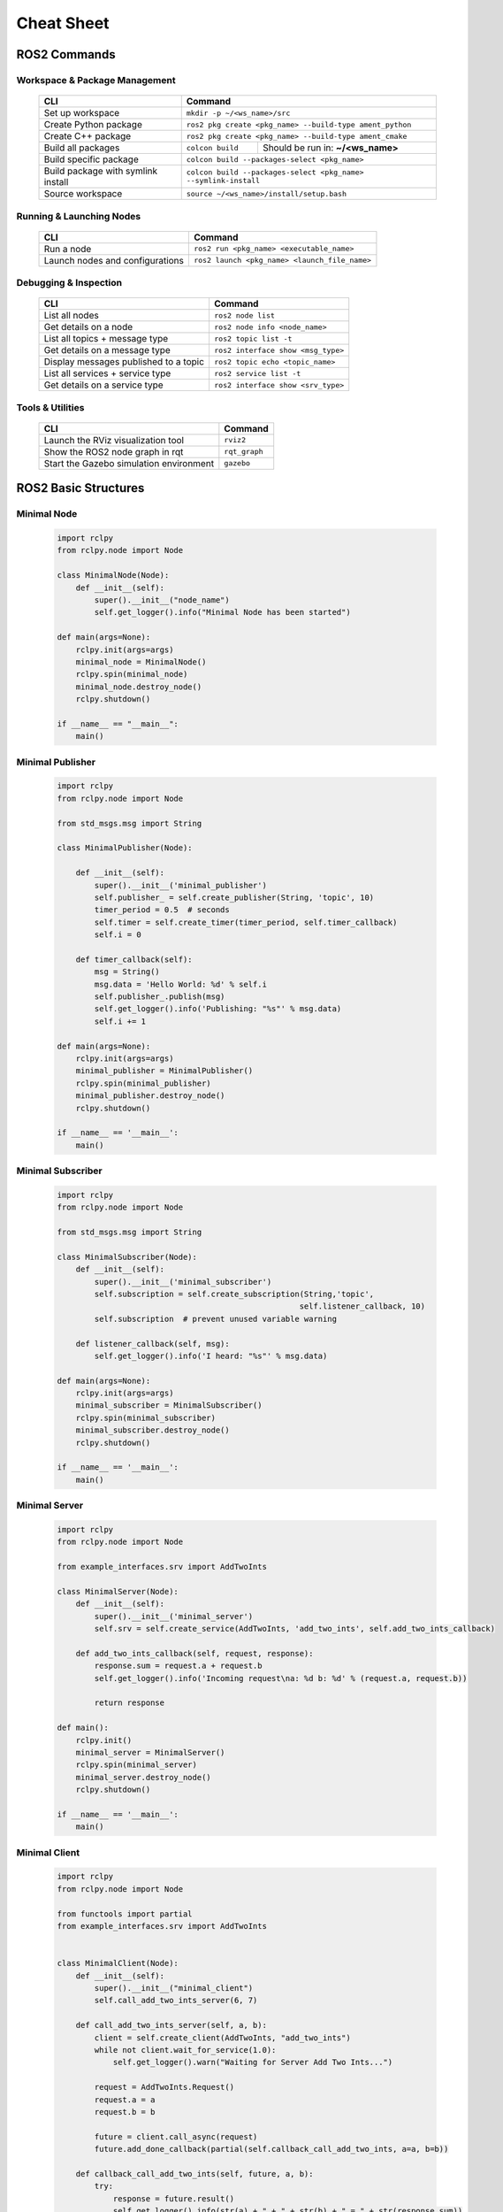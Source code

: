 Cheat Sheet 
===========

ROS2 Commands
-------------

Workspace & Package Management
~~~~~~~~~~~~~~~~~~~~~~~~~~~~~~

    .. raw:: html

        <div class="table-centered">

    +--------------------------------------+------------------------------------------------------------------+
    | CLI                                  | Command                                                          |
    +======================================+==================================================================+
    | Set up workspace                     | ``mkdir -p ~/<ws_name>/src``                                     |
    +--------------------------------------+------------------------------------------------------------------+
    | Create Python package                | ``ros2 pkg create <pkg_name> --build-type ament_python``         |
    +--------------------------------------+------------------------------------------------------------------+
    | Create C++ package                   | ``ros2 pkg create <pkg_name> --build-type ament_cmake``          |
    +--------------------------------------+-----------------+------------------------------------------------+
    | Build all packages                   | ``colcon build``| Should be run in: **~/<ws_name>**              |
    +--------------------------------------+-----------------+------------------------------------------------+
    | Build specific package               | ``colcon build --packages-select <pkg_name>``                    |
    +--------------------------------------+------------------------------------------------------------------+
    | Build package with symlink install   | ``colcon build --packages-select <pkg_name> --symlink-install``  |
    +--------------------------------------+------------------------------------------------------------------+
    | Source workspace                     | ``source ~/<ws_name>/install/setup.bash``                        |
    +--------------------------------------+------------------------------------------------------------------+

    .. raw:: html

        </div>

Running & Launching Nodes
~~~~~~~~~~~~~~~~~~~~~~~~~

    .. raw:: html

        <div class="table-centered">

    +--------------------------------------+--------------------------------------------------------------+
    | CLI                                  | Command                                                      |
    +======================================+==============================================================+
    | Run a node                           | ``ros2 run <pkg_name> <executable_name>``                    |
    +--------------------------------------+--------------------------------------------------------------+
    | Launch nodes and configurations      | ``ros2 launch <pkg_name> <launch_file_name>``                |
    +--------------------------------------+--------------------------------------------------------------+

    .. raw:: html

        </div>


Debugging & Inspection
~~~~~~~~~~~~~~~~~~~~~~

    .. raw:: html

        <div class="table-centered">

    +-----------------------------------------+-----------------------------------------------------------------+
    | CLI                                     | Command                                                         |
    +=========================================+=================================================================+
    | List all nodes                          | ``ros2 node list``                                              |
    +-----------------------------------------+-----------------------------------------------------------------+
    | Get details on a node                   | ``ros2 node info <node_name>``                                  |
    +-----------------------------------------+-----------------------------------------------------------------+
    | List all topics + message type          | ``ros2 topic list -t``                                          |
    +-----------------------------------------+-----------------------------------------------------------------+
    | Get details on a message type           | ``ros2 interface show <msg_type>``                              |
    +-----------------------------------------+-----------------------------------------------------------------+
    | Display messages published to a topic   | ``ros2 topic echo <topic_name>``                                |
    +-----------------------------------------+-----------------------------------------------------------------+
    | List all services + service type        | ``ros2 service list -t``                                        |
    +-----------------------------------------+-----------------------------------------------------------------+
    | Get details on a service type           | ``ros2 interface show <srv_type>``                              |
    +-----------------------------------------+-----------------------------------------------------------------+

    .. raw:: html

        </div>

Tools & Utilities
~~~~~~~~~~~~~~~~~

    .. raw:: html

        <div class="table-centered">

    +-----------------------------------------+-----------------------------------------------------------------+
    | CLI                                     | Command                                                         |
    +=========================================+=================================================================+
    | Launch the RViz visualization tool      | ``rviz2``                                                       |
    +-----------------------------------------+-----------------------------------------------------------------+
    | Show the ROS2 node graph in rqt         | ``rqt_graph``                                                   |
    +-----------------------------------------+-----------------------------------------------------------------+
    | Start the Gazebo simulation environment | ``gazebo``                                                      |
    +-----------------------------------------+-----------------------------------------------------------------+

    .. raw:: html

        </div>


ROS2 Basic Structures
---------------------

Minimal Node
~~~~~~~~~~~~

    .. code-block:: python

        import rclpy
        from rclpy.node import Node

        class MinimalNode(Node):
            def __init__(self):
                super().__init__("node_name")
                self.get_logger().info("Minimal Node has been started")

        def main(args=None):
            rclpy.init(args=args)
            minimal_node = MinimalNode()
            rclpy.spin(minimal_node)
            minimal_node.destroy_node()
            rclpy.shutdown()

        if __name__ == "__main__":
            main()

Minimal Publisher
~~~~~~~~~~~~~~~~~

        .. code-block:: python

            import rclpy
            from rclpy.node import Node

            from std_msgs.msg import String

            class MinimalPublisher(Node):

                def __init__(self):
                    super().__init__('minimal_publisher')
                    self.publisher_ = self.create_publisher(String, 'topic', 10)
                    timer_period = 0.5  # seconds
                    self.timer = self.create_timer(timer_period, self.timer_callback)
                    self.i = 0

                def timer_callback(self):
                    msg = String()
                    msg.data = 'Hello World: %d' % self.i
                    self.publisher_.publish(msg)
                    self.get_logger().info('Publishing: "%s"' % msg.data)
                    self.i += 1

            def main(args=None):
                rclpy.init(args=args)
                minimal_publisher = MinimalPublisher()
                rclpy.spin(minimal_publisher)
                minimal_publisher.destroy_node()
                rclpy.shutdown()

            if __name__ == '__main__':
                main()

Minimal Subscriber
~~~~~~~~~~~~~~~~~~

    .. code-block:: python

        import rclpy
        from rclpy.node import Node

        from std_msgs.msg import String

        class MinimalSubscriber(Node):
            def __init__(self):
                super().__init__('minimal_subscriber')
                self.subscription = self.create_subscription(String,'topic',
                                                            self.listener_callback, 10)
                self.subscription  # prevent unused variable warning

            def listener_callback(self, msg):
                self.get_logger().info('I heard: "%s"' % msg.data)

        def main(args=None):
            rclpy.init(args=args)
            minimal_subscriber = MinimalSubscriber()
            rclpy.spin(minimal_subscriber)
            minimal_subscriber.destroy_node()
            rclpy.shutdown()

        if __name__ == '__main__':
            main()

Minimal Server
~~~~~~~~~~~~~~

    .. code-block:: python

        import rclpy
        from rclpy.node import Node

        from example_interfaces.srv import AddTwoInts

        class MinimalServer(Node):
            def __init__(self):
                super().__init__('minimal_server')
                self.srv = self.create_service(AddTwoInts, 'add_two_ints', self.add_two_ints_callback)

            def add_two_ints_callback(self, request, response):
                response.sum = request.a + request.b
                self.get_logger().info('Incoming request\na: %d b: %d' % (request.a, request.b))

                return response

        def main():
            rclpy.init()
            minimal_server = MinimalServer()
            rclpy.spin(minimal_server)
            minimal_server.destroy_node()
            rclpy.shutdown()

        if __name__ == '__main__':
            main()

Minimal Client
~~~~~~~~~~~~~~

    .. code-block:: python

        import rclpy
        from rclpy.node import Node

        from functools import partial
        from example_interfaces.srv import AddTwoInts


        class MinimalClient(Node):
            def __init__(self):
                super().__init__("minimal_client")
                self.call_add_two_ints_server(6, 7)

            def call_add_two_ints_server(self, a, b):
                client = self.create_client(AddTwoInts, "add_two_ints")
                while not client.wait_for_service(1.0):
                    self.get_logger().warn("Waiting for Server Add Two Ints...")

                request = AddTwoInts.Request()
                request.a = a
                request.b = b

                future = client.call_async(request)
                future.add_done_callback(partial(self.callback_call_add_two_ints, a=a, b=b))

            def callback_call_add_two_ints(self, future, a, b):
                try:
                    response = future.result()
                    self.get_logger().info(str(a) + " + " + str(b) + " = " + str(response.sum))
                except Exception as e:
                    self.get_logger().error("Service call failed %r" % (e,))

        def main(args=None):
            rclpy.init(args=args)
            minimal_client = MinimalClient()
            rclpy.spin(minimal_client)
            minimal_client.destroy_node()
            rclpy.shutdown()

        if __name__ == "__main__":
            main()

